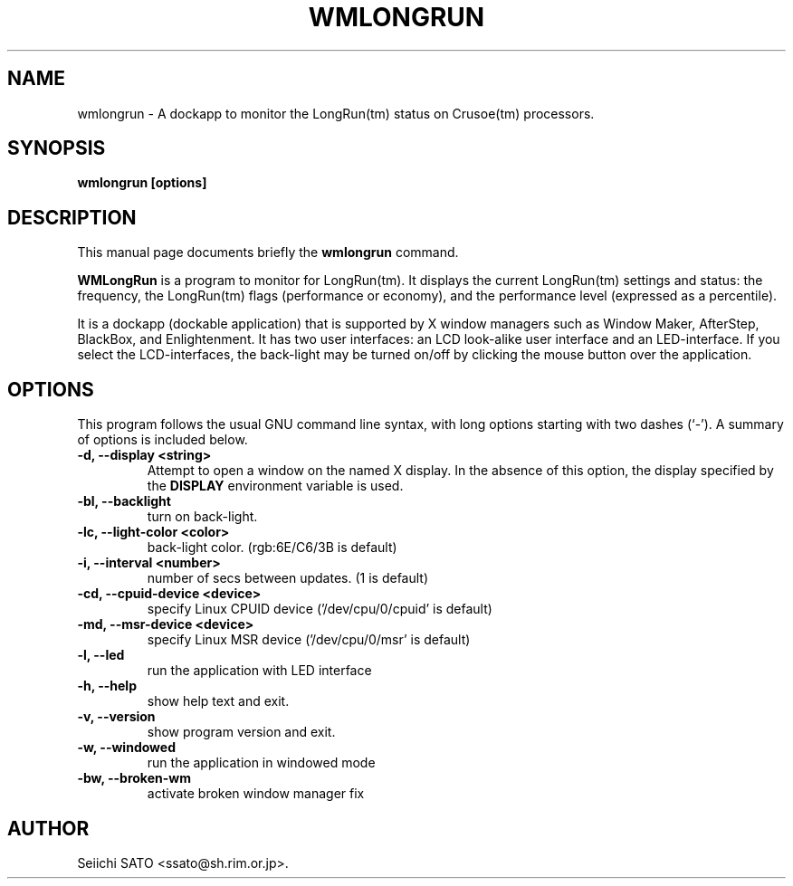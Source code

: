 .\"                                      Hey, EMACS: -*- nroff -*-
.\" First parameter, NAME, should be all caps
.\" Second parameter, SECTION, should be 1-8, maybe w/ subsection
.\" other parameters are allowed: see man(7), man(1)
.TH WMLONGRUN 1 "March 13, 2002"
.\" Please adjust this date whenever revising the manpage.
.\"
.\" Some roff macros, for reference:
.\" .nh        disable hyphenation
.\" .hy        enable hyphenation
.\" .ad l      left justify
.\" .ad b      justify to both left and right margins
.\" .nf        disable filling
.\" .fi        enable filling
.\" .br        insert line break
.\" .sp <n>    insert n+1 empty lines
.\" for manpage-specific macros, see man(7)
.SH NAME
wmlongrun \- A dockapp to monitor the LongRun(tm) status on Crusoe(tm)
processors.
.SH SYNOPSIS
.B wmlongrun [options]
.SH DESCRIPTION
This manual page documents briefly the
.B wmlongrun
command.
.PP
.\" TeX users may be more comfortable with the \fB<whatever>\fP and
.\" \fI<whatever>\fP escape sequences to invode bold face and italics,
.\" respectively.
\fBWMLongRun\fP is a program to monitor for LongRun(tm). It displays the current
LongRun(tm) settings and status: the frequency, the LongRun(tm) flags
(performance or economy), and the performance level (expressed as a percentile).

It is a dockapp (dockable application) that is supported by X window managers
such as Window Maker, AfterStep, BlackBox, and Enlightenment. It has two user
interfaces: an LCD look-alike user interface and an LED-interface.  If you
select the LCD-interfaces, the back-light may be turned on/off by clicking the
mouse button over the application.

.SH OPTIONS
This program follows the usual GNU command line syntax, with long options
starting with two dashes (`\-'). A summary of options is included below.
.TP
.B \-d,  \-\-display <string>
Attempt to open a window on the named X display. In the absence of  this option,
the  display  specified  by the
.B DISPLAY
environment variable is used.
.TP
.B \-bl, \-\-backlight
turn on back-light.
.TP
.B \-lc, \-\-light-color <color>
back-light color. (rgb:6E/C6/3B is default)
.TP
.B \-i,  \-\-interval <number>
number of secs between updates. (1 is default)
.TP
.B \-cd,  \-\-cpuid\-device <device>
specify Linux CPUID device ('/dev/cpu/0/cpuid' is default)
.TP
.B \-md,  \-\-msr\-device <device>
specify Linux MSR device ('/dev/cpu/0/msr' is default)
.TP
.B \-l,  \-\-led
run the application with LED interface
.TP
.B \-h,  \-\-help
show help text and exit.
.TP
.B \-v,  \-\-version
show program version and exit.
.TP
.B \-w,  \-\-windowed
run the application in windowed mode
.TP
.B \-bw, \-\-broken\-wm
activate broken window manager fix

.SH AUTHOR
Seiichi SATO <ssato@sh.rim.or.jp>.
